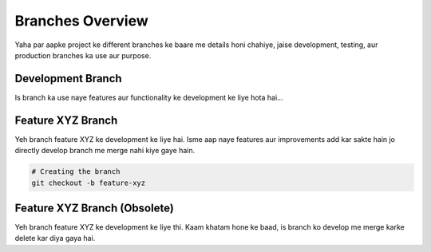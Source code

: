 Branches Overview
=================

Yaha par aapke project ke different branches ke baare me details honi chahiye, jaise development, testing, aur production branches ka use aur purpose.

Development Branch
------------------
Is branch ka use naye features aur functionality ke development ke liye hota hai...

Feature XYZ Branch
-------------------
Yeh branch feature XYZ ke development ke liye hai. Isme aap naye features aur improvements add kar sakte hain jo directly develop branch me merge nahi kiye gaye hain.

.. code-block:: bash

   # Creating the branch
   git checkout -b feature-xyz

Feature XYZ Branch (Obsolete)
-----------------------------
Yeh branch feature XYZ ke development ke liye thi. Kaam khatam hone ke baad, is branch ko develop me merge karke delete kar diya gaya hai.

